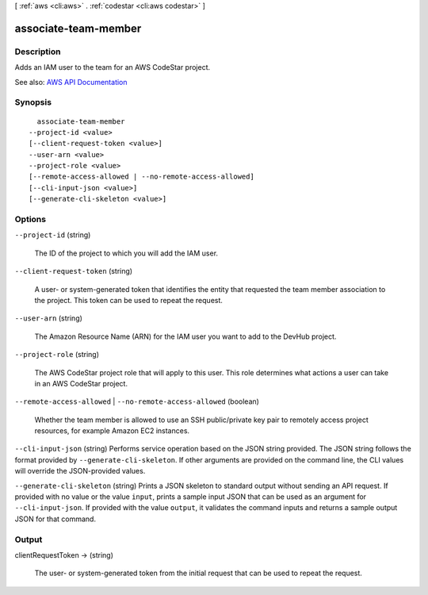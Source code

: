 [ :ref:`aws <cli:aws>` . :ref:`codestar <cli:aws codestar>` ]

.. _cli:aws codestar associate-team-member:


*********************
associate-team-member
*********************



===========
Description
===========



Adds an IAM user to the team for an AWS CodeStar project.



See also: `AWS API Documentation <https://docs.aws.amazon.com/goto/WebAPI/codestar-2017-04-19/AssociateTeamMember>`_


========
Synopsis
========

::

    associate-team-member
  --project-id <value>
  [--client-request-token <value>]
  --user-arn <value>
  --project-role <value>
  [--remote-access-allowed | --no-remote-access-allowed]
  [--cli-input-json <value>]
  [--generate-cli-skeleton <value>]




=======
Options
=======

``--project-id`` (string)


  The ID of the project to which you will add the IAM user.

  

``--client-request-token`` (string)


  A user- or system-generated token that identifies the entity that requested the team member association to the project. This token can be used to repeat the request. 

  

``--user-arn`` (string)


  The Amazon Resource Name (ARN) for the IAM user you want to add to the DevHub project.

  

``--project-role`` (string)


  The AWS CodeStar project role that will apply to this user. This role determines what actions a user can take in an AWS CodeStar project.

  

``--remote-access-allowed`` | ``--no-remote-access-allowed`` (boolean)


  Whether the team member is allowed to use an SSH public/private key pair to remotely access project resources, for example Amazon EC2 instances.

  

``--cli-input-json`` (string)
Performs service operation based on the JSON string provided. The JSON string follows the format provided by ``--generate-cli-skeleton``. If other arguments are provided on the command line, the CLI values will override the JSON-provided values.

``--generate-cli-skeleton`` (string)
Prints a JSON skeleton to standard output without sending an API request. If provided with no value or the value ``input``, prints a sample input JSON that can be used as an argument for ``--cli-input-json``. If provided with the value ``output``, it validates the command inputs and returns a sample output JSON for that command.



======
Output
======

clientRequestToken -> (string)

  

  The user- or system-generated token from the initial request that can be used to repeat the request. 

  

  

